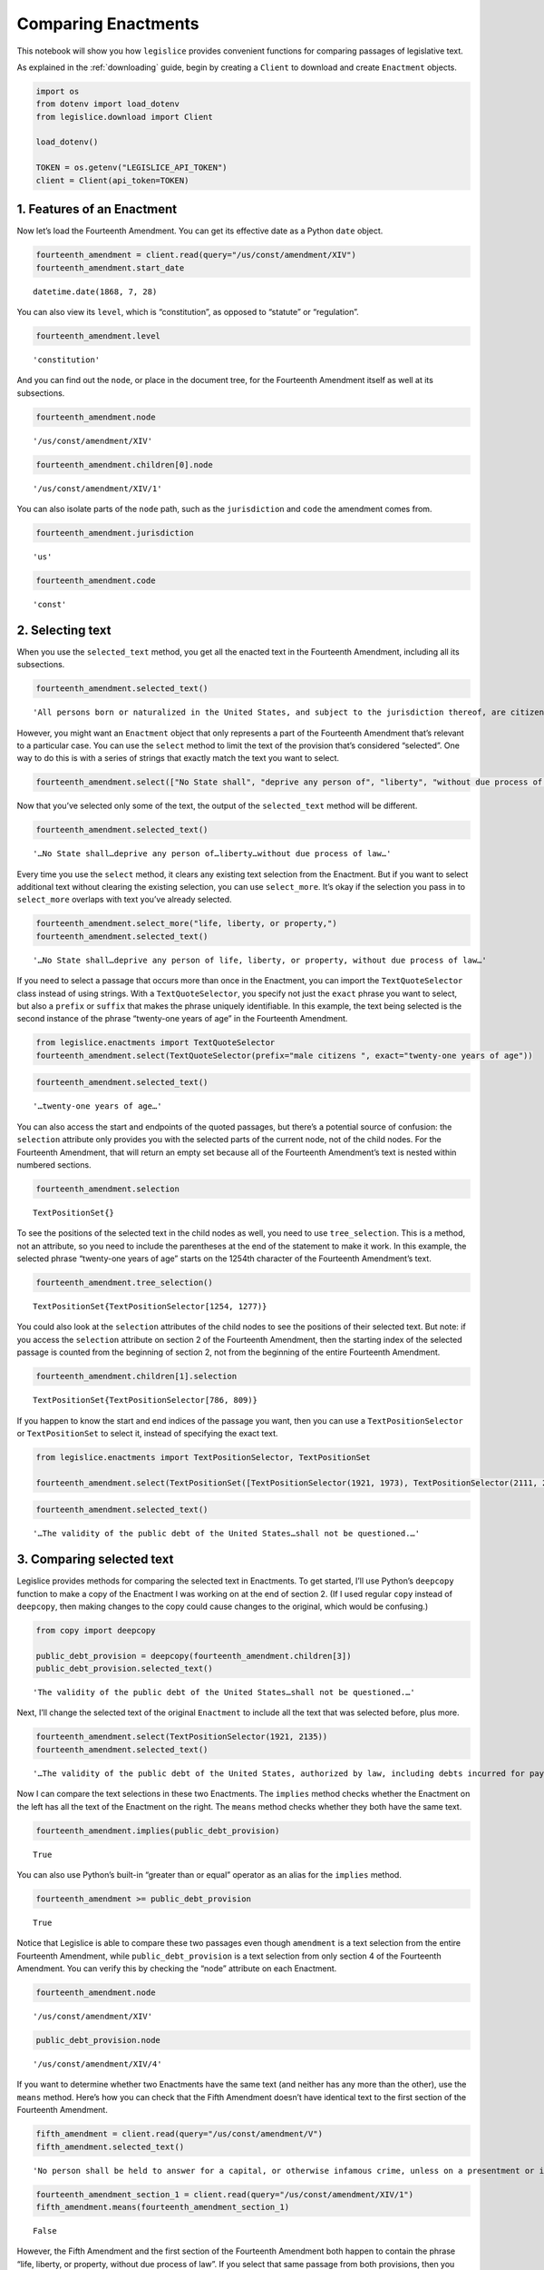 .. _enactments:

Comparing Enactments
====================

This notebook will show you how ``legislice`` provides convenient
functions for comparing passages of legislative text.

As explained in the :ref:`downloading` guide,
begin by creating a ``Client`` to download and create ``Enactment``
objects.

.. code:: ipython3

    import os
    from dotenv import load_dotenv
    from legislice.download import Client

    load_dotenv()

    TOKEN = os.getenv("LEGISLICE_API_TOKEN")
    client = Client(api_token=TOKEN)

1. Features of an Enactment
---------------------------

Now let’s load the Fourteenth Amendment. You can get its effective date
as a Python ``date`` object.

.. code:: ipython3

    fourteenth_amendment = client.read(query="/us/const/amendment/XIV")
    fourteenth_amendment.start_date




.. parsed-literal::

    datetime.date(1868, 7, 28)



You can also view its ``level``, which is “constitution”, as opposed to
“statute” or “regulation”.

.. code:: ipython3

    fourteenth_amendment.level




.. parsed-literal::

    'constitution'



And you can find out the ``node``, or place in the document tree, for
the Fourteenth Amendment itself as well at its subsections.

.. code:: ipython3

    fourteenth_amendment.node




.. parsed-literal::

    '/us/const/amendment/XIV'



.. code:: ipython3

    fourteenth_amendment.children[0].node




.. parsed-literal::

    '/us/const/amendment/XIV/1'



You can also isolate parts of the ``node`` path, such as the
``jurisdiction`` and ``code`` the amendment comes from.

.. code:: ipython3

    fourteenth_amendment.jurisdiction




.. parsed-literal::

    'us'



.. code:: ipython3

    fourteenth_amendment.code




.. parsed-literal::

    'const'



2. Selecting text
-----------------

When you use the ``selected_text`` method, you get all the enacted text
in the Fourteenth Amendment, including all its subsections.

.. code:: ipython3

    fourteenth_amendment.selected_text()




.. parsed-literal::

    'All persons born or naturalized in the United States, and subject to the jurisdiction thereof, are citizens of the United States and of the State wherein they reside. No State shall make or enforce any law which shall abridge the privileges or immunities of citizens of the United States; nor shall any State deprive any person of life, liberty, or property, without due process of law; nor deny to any person within its jurisdiction the equal protection of the laws. Representatives shall be apportioned among the several States according to their respective numbers, counting the whole number of persons in each State, excluding Indians not taxed. But when the right to vote at any election for the choice of electors for President and Vice President of the United States, Representatives in Congress, the Executive and Judicial officers of a State, or the members of the Legislature thereof, is denied to any of the male inhabitants of such State, being twenty-one years of age, and citizens of the United States, or in any way abridged, except for participation in rebellion, or other crime, the basis of representation therein shall be reduced in the proportion which the number of such male citizens shall bear to the whole number of male citizens twenty-one years of age in such State. No person shall be a Senator or Representative in Congress, or elector of President and Vice President, or hold any office, civil or military, under the United States, or under any State, who, having previously taken an oath, as a member of Congress, or as an officer of the United States, or as a member of any State legislature, or as an executive or judicial officer of any State, to support the Constitution of the United States, shall have engaged in insurrection or rebellion against the same, or given aid or comfort to the enemies thereof. But Congress may by a vote of two-thirds of each House, remove such disability. The validity of the public debt of the United States, authorized by law, including debts incurred for payment of pensions and bounties for services in suppressing insurrection or rebellion, shall not be questioned. But neither the United States nor any State shall assume or pay any debt or obligation incurred in aid of insurrection or rebellion against the United States, or any claim for the loss or emancipation of any slave; but all such debts, obligations and claims shall be held illegal and void. The Congress shall have power to enforce, by appropriate legislation, the provisions of this article.'



However, you might want an ``Enactment`` object that only represents a
part of the Fourteenth Amendment that’s relevant to a particular case.
You can use the ``select`` method to limit the text of the provision
that’s considered “selected”. One way to do this is with a series of
strings that exactly match the text you want to select.

.. code:: ipython3

    fourteenth_amendment.select(["No State shall", "deprive any person of", "liberty", "without due process of law"])

Now that you’ve selected only some of the text, the output of the
``selected_text`` method will be different.

.. code:: ipython3

    fourteenth_amendment.selected_text()




.. parsed-literal::

    '…No State shall…deprive any person of…liberty…without due process of law…'



Every time you use the ``select`` method, it clears any existing text
selection from the Enactment. But if you want to select additional text
without clearing the existing selection, you can use ``select_more``.
It’s okay if the selection you pass in to ``select_more`` overlaps with
text you’ve already selected.

.. code:: ipython3

    fourteenth_amendment.select_more("life, liberty, or property,")
    fourteenth_amendment.selected_text()




.. parsed-literal::

    '…No State shall…deprive any person of life, liberty, or property, without due process of law…'



If you need to select a passage that occurs more than once in the
Enactment, you can import the ``TextQuoteSelector`` class instead of
using strings. With a ``TextQuoteSelector``, you specify not just the
``exact`` phrase you want to select, but also a ``prefix`` or ``suffix``
that makes the phrase uniquely identifiable. In this example, the text
being selected is the second instance of the phrase “twenty-one years of
age” in the Fourteenth Amendment.

.. code:: ipython3

    from legislice.enactments import TextQuoteSelector
    fourteenth_amendment.select(TextQuoteSelector(prefix="male citizens ", exact="twenty-one years of age"))

.. code:: ipython3

    fourteenth_amendment.selected_text()




.. parsed-literal::

    '…twenty-one years of age…'



You can also access the start and endpoints of the quoted passages, but
there’s a potential source of confusion: the ``selection`` attribute
only provides you with the selected parts of the current node, not of
the child nodes. For the Fourteenth Amendment, that will return an empty
set because all of the Fourteenth Amendment’s text is nested within
numbered sections.

.. code:: ipython3

    fourteenth_amendment.selection




.. parsed-literal::

    TextPositionSet{}



To see the positions of the selected text in the child nodes as well,
you need to use ``tree_selection``. This is a method, not an attribute,
so you need to include the parentheses at the end of the statement to
make it work. In this example, the selected phrase “twenty-one years of
age” starts on the 1254th character of the Fourteenth Amendment’s text.

.. code:: ipython3

    fourteenth_amendment.tree_selection()




.. parsed-literal::

    TextPositionSet{TextPositionSelector[1254, 1277)}



You could also look at the ``selection`` attributes of the child nodes
to see the positions of their selected text. But note: if you access the
``selection`` attribute on section 2 of the Fourteenth Amendment, then
the starting index of the selected passage is counted from the beginning
of section 2, not from the beginning of the entire Fourteenth Amendment.

.. code:: ipython3

    fourteenth_amendment.children[1].selection




.. parsed-literal::

    TextPositionSet{TextPositionSelector[786, 809)}



If you happen to know the start and end indices of the passage you want,
then you can use a ``TextPositionSelector`` or ``TextPositionSet`` to
select it, instead of specifying the exact text.

.. code:: ipython3

    from legislice.enactments import TextPositionSelector, TextPositionSet

    fourteenth_amendment.select(TextPositionSet([TextPositionSelector(1921, 1973), TextPositionSelector(2111, 2135)]))

.. code:: ipython3

    fourteenth_amendment.selected_text()




.. parsed-literal::

    '…The validity of the public debt of the United States…shall not be questioned.…'



3. Comparing selected text
--------------------------

Legislice provides methods for comparing the selected text in
Enactments. To get started, I’ll use Python’s ``deepcopy`` function to
make a copy of the Enactment I was working on at the end of section 2.
(If I used regular ``copy`` instead of ``deepcopy``, then making changes
to the copy could cause changes to the original, which would be
confusing.)

.. code:: ipython3

    from copy import deepcopy

    public_debt_provision = deepcopy(fourteenth_amendment.children[3])
    public_debt_provision.selected_text()




.. parsed-literal::

    'The validity of the public debt of the United States…shall not be questioned.…'



Next, I’ll change the selected text of the original ``Enactment`` to
include all the text that was selected before, plus more.

.. code:: ipython3

    fourteenth_amendment.select(TextPositionSelector(1921, 2135))
    fourteenth_amendment.selected_text()




.. parsed-literal::

    '…The validity of the public debt of the United States, authorized by law, including debts incurred for payment of pensions and bounties for services in suppressing insurrection or rebellion, shall not be questioned.…'



Now I can compare the text selections in these two Enactments. The
``implies`` method checks whether the Enactment on the left has all the
text of the Enactment on the right. The ``means`` method checks whether
they both have the same text.

.. code:: ipython3

    fourteenth_amendment.implies(public_debt_provision)




.. parsed-literal::

    True



You can also use Python’s built-in “greater than or equal” operator as
an alias for the ``implies`` method.

.. code:: ipython3

    fourteenth_amendment >= public_debt_provision




.. parsed-literal::

    True



Notice that Legislice is able to compare these two passages even though
``amendment`` is a text selection from the entire Fourteenth Amendment,
while ``public_debt_provision`` is a text selection from only section 4
of the Fourteenth Amendment. You can verify this by checking the “node”
attribute on each Enactment.

.. code:: ipython3

    fourteenth_amendment.node




.. parsed-literal::

    '/us/const/amendment/XIV'



.. code:: ipython3

    public_debt_provision.node




.. parsed-literal::

    '/us/const/amendment/XIV/4'



If you want to determine whether two Enactments have the same text (and
neither has any more than the other), use the ``means`` method. Here’s
how you can check that the Fifth Amendment doesn’t have identical text
to the first section of the Fourteenth Amendment.

.. code:: ipython3

    fifth_amendment = client.read(query="/us/const/amendment/V")
    fifth_amendment.selected_text()




.. parsed-literal::

    'No person shall be held to answer for a capital, or otherwise infamous crime, unless on a presentment or indictment of a Grand Jury, except in cases arising in the land or naval forces, or in the Militia, when in actual service in time of War or public danger; nor shall any person be subject for the same offence to be twice put in jeopardy of life or limb; nor shall be compelled in any Criminal Case to be a witness against himself; nor be deprived of life, liberty, or property, without due process of law; nor shall private property be taken for public use, without just compensation.'



.. code:: ipython3

    fourteenth_amendment_section_1 = client.read(query="/us/const/amendment/XIV/1")
    fifth_amendment.means(fourteenth_amendment_section_1)




.. parsed-literal::

    False



However, the Fifth Amendment and the first section of the Fourteenth
Amendment both happen to contain the phrase “life, liberty, or property,
without due process of law”. If you select that same passage from both
provisions, then you can use the ``means`` method to verify that both
text selections are identical.

.. code:: ipython3

    phrase = "life, liberty, or property, without due process of law"
    fourteenth_amendment_section_1.select(phrase)
    fifth_amendment.select(phrase)
    fourteenth_amendment_section_1.means(fifth_amendment)




.. parsed-literal::

    True



There are many situations in real legal analysis where it’s helpful to
know if identical text has been enacted at different citations. It could
mean that the identical section has been renumbered, or it could mean
that a judicial interpretation of one Enactment is also relevant to the
other Enactment. Legislice’s ``implies`` and ``means`` methods can help
you automate that analysis.

Since you can use ``>=`` as an alias for ``implies``, you might expect
to be able to use ``==`` as an alias for ``means``. Currently you can’t
do that, because overriding the equals function could interfere with
Python’s ability to determine what objects are identical, and could
cause bugs that would be difficult to diagnose. However, you can use
``>`` as an alias that returns ``True`` only if ``implies`` would return
``True`` while ``means`` would return ``False``.

4. Combining Enactments
-----------------------

When you have two Enactments and either they are at the same node or one
is a descendant of the other, you can combine them into a new Enactment
using the addition sign. Here’s an example from a copyright statute in
the United States Code. The example shows that you can load section
``/us/usc/t17/s103``, select some text from subsection ``b`` of that
provision, and then add it to a separate Enactment representing the
entirety of subsection ``/us/usc/t17/s103/a``. Legislice combines the
text from subsection ``a`` and subsection ``b`` in the correct order.

.. code:: ipython3

    s103 = client.read(query="/us/usc/t17/s103", date="2020-01-01")
    selections = ["The copyright in such work is independent of",
                  "any copyright protection in the preexisting material."]
    s103.select(selections)

.. code:: ipython3

    s103.selected_text()




.. parsed-literal::

    '…The copyright in such work is independent of…any copyright protection in the preexisting material.'



.. code:: ipython3

    s103a = client.read(query="/us/usc/t17/s103/a", date="2020-01-01")
    s103a.selected_text()




.. parsed-literal::

    'The subject matter of copyright as specified by section 102 includes compilations and derivative works, but protection for a work employing preexisting material in which copyright subsists does not extend to any part of the work in which such material has been used unlawfully.'



.. code:: ipython3

    combined_enactment = s103 + s103a
    combined_enactment.selected_text()




.. parsed-literal::

    'The subject matter of copyright as specified by section 102 includes compilations and derivative works, but protection for a work employing preexisting material in which copyright subsists does not extend to any part of the work in which such material has been used unlawfully.…The copyright in such work is independent of…any copyright protection in the preexisting material.'



5. Converting Enactments to JSON
--------------------------------

When you want a representation of a legislative passage that’s precise,
machine-readable, and easy to share over the internet, you can use
Legislice’s JSON schema. Here’s how to convert the Enactment object
called ``combined_enactment``, which was created in the example above,
to JSON.

This JSON represents a selection of three nonconsecutive passages from
the most recent version of section 103 of Title 17 of the United States
Code.

.. code:: ipython3

    from legislice.schemas import EnactmentSchema

    schema = EnactmentSchema()
    schema.dump(combined_enactment)




.. parsed-literal::

    {'heading': 'Subject matter of copyright: Compilations and derivative works',
     'end_date': None,
     'children': [{'heading': '',
       'end_date': None,
       'children': [],
       'node': '/us/usc/t17/s103/a',
       'selection': [{'end': 277,
         'include_end': False,
         'start': 0,
         'include_start': True}],
       'content': 'The subject matter of copyright as specified by section 102 includes compilations and derivative works, but protection for a work employing preexisting material in which copyright subsists does not extend to any part of the work in which such material has been used unlawfully.',
       'anchors': [],
       'start_date': '2013-07-18'},
      {'heading': '',
       'end_date': None,
       'children': [],
       'node': '/us/usc/t17/s103/b',
       'selection': [{'end': 300,
         'include_end': False,
         'start': 256,
         'include_start': True},
        {'end': 437, 'include_end': False, 'start': 384, 'include_start': True}],
       'content': 'The copyright in a compilation or derivative work extends only to the material contributed by the author of such work, as distinguished from the preexisting material employed in the work, and does not imply any exclusive right in the preexisting material. The copyright in such work is independent of, and does not affect or enlarge the scope, duration, ownership, or subsistence of, any copyright protection in the preexisting material.',
       'anchors': [],
       'start_date': '2013-07-18'}],
     'node': '/us/usc/t17/s103',
     'selection': [],
     'content': '',
     'anchors': [],
     'start_date': '2013-07-18'}


